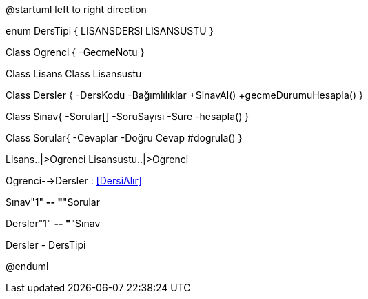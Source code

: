 [uml,file="umlClass2.png"]
--
@startuml
left to right direction

enum DersTipi {
	LISANSDERSI
	LISANSUSTU
}

Class Ogrenci
{
-GecmeNotu
}

Class Lisans
Class Lisansustu


Class Dersler {
    -DersKodu
    -Bağımlılıklar
    +SinavAl()
    +gecmeDurumuHesapla()
    }

Class Sınav{
  -Sorular[]
  -SoruSayısı
  -Sure
  -hesapla()
}

Class Sorular{ 
 -Cevaplar
 -Doğru Cevap
 #dogrula()
}


Lisans..|>Ogrenci
Lisansustu..|>Ogrenci

Ogrenci-->Dersler : <<DersiAlır>>

Sınav"1" *-- "*"Sorular

Dersler"1" *-- "*"Sınav

Dersler - DersTipi

@enduml
--  





